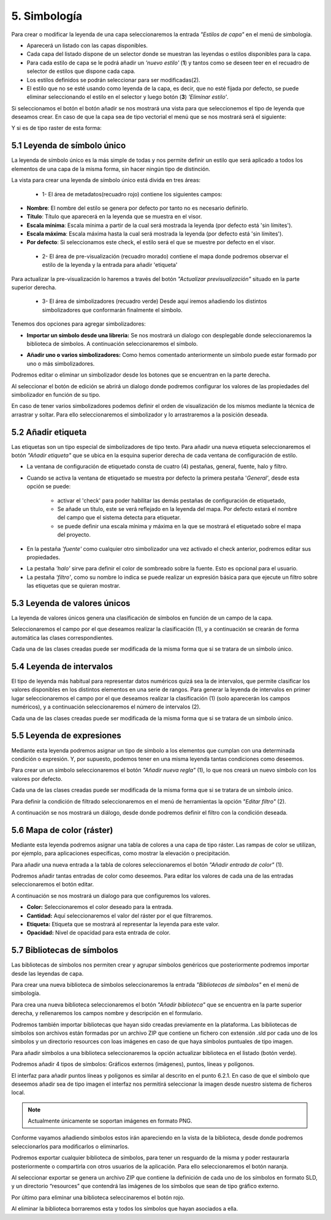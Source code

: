 5. Simbología
=============
Para crear o modificar la leyenda de una capa seleccionaremos la entrada *"Estilos de capa"* en el menú de simbología.

.. image:: ../images/sym1_2.png
   :align: center

- Aparecerá un listado con las capas disponibles. 
- Cada capa del listado dispone de un selector donde se muestran las leyendas o estilos disponibles para la capa. 
- Para cada estilo de capa se le podrá añadir un *'nuevo estilo'* (**1**) y tantos como se deseen teer en el recuadro de selector de estilos que dispone cada capa. 
- Los estilos definidos se podrán seleccionar para ser modificadas(2).
- El estilo que no se esté usando como leyenda de la capa, es decir, que no esté fijada por defecto, se puede eliminar seleccionando el estilo en el selector y luego botón (**3**) *'Eliminar estilo'*.

Si seleccionamos el botón el botón añadir se nos mostrará una vista para que seleccionemos el tipo de leyenda que deseamos crear.
En caso de que la capa sea de tipo vectorial el menú que se nos mostrará será el siguiente:

.. image:: ../images/sym2.png
   :align: center
   
Y si es de tipo raster de esta forma:

.. image:: ../images/sym3.png
   :align: center

5.1 Leyenda de símbolo único
----------------------------
La leyenda de símbolo único es la más simple de todas y nos permite definir un estilo que será aplicado a todos los elementos de una capa de la misma forma, sin hacer ningún tipo de distinción.

.. image:: ../images/sym4_2.png
   :align: center


La vista para crear una leyenda de símbolo único está divida en tres áreas:

   - 1- El área de metadatos(recuadro rojo) contiene los siguientes campos:

*   **Nombre**: El nombre del estilo se genera por defecto por tanto no es necesario definirlo.

*   **Título**: Título que aparecerá en la leyenda que se muestra en el visor.

*   **Escala mínima**: Escala mínima a partir de la cual será mostrada la leyenda (por defecto está 'sin límites').

*   **Escala máxima**: Escala máxima hasta la cual será mostrada la leyenda (por defecto está 'sin límites').

*   **Por defecto**: Si seleccionamos este check, el estilo será el que se muestre por defecto en el visor.

   - 2- El área de pre-visualización (recuadro morado) contiene el mapa donde podremos observar el estilo de la leyenda y la entrada para añadir 'etiqueta'
Para actualizar la pre-visualización lo haremos a través del botón *"Actualizar previsualización"* situado en la parte superior derecha.


   - 3- El área de simbolizadores (recuadro verde) Desde aquí iremos añadiendo los distintos simbolizadores que conformarán finalmente el símbolo.

Tenemos dos opciones para agregar simbolizadores:

*   **Importar un símbolo desde una libreria:** Se nos mostrará un dialogo con desplegable donde seleccionaremos la biblioteca de símbolos. A continuación seleccionaremos el símbolo.

.. image:: ../images/sym5_2.png
   :align: center

*   **Añadir uno o varios simbolizadores:** Como hemos comentado anteriormente un símbolo puede estar formado por uno o más simbolizadores.

.. image:: ../images/sym6_2.png
   :align: center

Podremos editar o eliminar un simbolizador desde los botones que se encuentran en la parte derecha.

.. image:: ../images/sym7.png
   :align: center

Al seleccionar el botón de edición se abrirá un dialogo donde podremos configurar los valores de las propiedades del simbolizador en función de su tipo.

.. image:: ../images/sym8.png
   :align: center

En caso de tener varios simbolizadores podemos definir el orden de visualización de los mismos mediante la técnica de arrastrar y soltar. Para ello seleccionaremos el simbolizador y lo arrastraremos a la posición deseada.

.. image:: ../images/sym9.png
   :align: center


5.2 Añadir etiqueta
-------------------
Las etiquetas son un tipo especial de simbolizadores de tipo texto. Para añadir una nueva etiqueta seleccionaremos el botón *"Añadir etiqueta"* que se ubica en la esquina superior derecha de cada ventana de configuración de estilo.


.. image:: ../images/sym10_2.png
   :align: center

- La ventana de configuración de etiquetado consta de cuatro (4) pestañas, general, fuente, halo y filtro.

- Cuando se activa la ventana de etiquetado se muestra por defecto la primera pestaña '*General'*, desde esta opción se puede:

            - activar el 'check' para poder habilitar las demás pestañas de configuración de etiquetado,
            - Se añade un título, este se verá reflejado en la leyenda del mapa. Por defecto estará el nombre del campo que el sistema detecta para etiquetar. 
            - se puede definir una escala mínima y máxima en la que se mostrará el etiquetado sobre el mapa del proyecto.

.. image:: ../images/sym11_2.png
   :align: center

- En la pestaña *'fuente'* como cualquier otro simbolizador una vez activado el check anterior, podremos editar sus propiedades.

.. image:: ../images/sym11_3.png
   :align: center

- La pestaña *'halo'* sirve para definir el color de sombreado sobre la fuente. Esto es opcional para el usuario.

- La pestaña *'filtro'*, como su nombre lo indica se puede realizar un expresión básica para que ejecute un filtro sobre las etiquetas que se quieran mostrar.

.. image:: ../images/sym11_4.png
   :align: center

5.3 Leyenda de valores únicos
-----------------------------
La leyenda de valores únicos genera una clasificación de símbolos en función de un campo de la capa.

.. image:: ../images/sym12.png
   :align: center

Seleccionaremos el campo por el que deseamos realizar la clasificación (1), y a continuación se crearán de forma automática las clases correspondientes.

Cada una de las clases creadas puede ser modificada de la misma forma que si se tratara de un símbolo único.

5.4 Leyenda de intervalos
-------------------------
El tipo de leyenda más habitual para representar datos numéricos quizá sea la de intervalos, que permite clasificar los valores disponibles en los distintos elementos en una serie de rangos.
Para generar la leyenda de intervalos en primer lugar seleccionaremos el campo por el que deseamos realizar la clasificación (1) (solo aparecerán los campos numéricos),
y a continuación seleccionaremos el número de intervalos (2).

.. image:: ../images/sym13.png
   :align: center

Cada una de las clases creadas puede ser modificada de la misma forma que si se tratara de un símbolo único.

5.5 Leyenda de expresiones
--------------------------
Mediante esta leyenda podremos asignar un tipo de símbolo a los elementos que cumplan con una determinada condición o expresión. Y, por supuesto, podemos tener en una misma leyenda tantas condiciones como deseemos.

Para crear un un símbolo seleccionaremos el botón *"Añadir nueva regla"* (1), lo que nos creará un nuevo símbolo con los valores por defecto.

Cada una de las clases creadas puede ser modificada de la misma forma que si se tratara de un símbolo único.

Para definir la condición de filtrado seleccionaremos en el menú de herramientas la opción *"Editar filtro"* (2).

.. image:: ../images/sym14.png
   :align: center

A continuación se nos mostrará un diálogo, desde donde podremos definir el filtro con la condición deseada.

.. image:: ../images/sym15.png
   :align: center

5.6 Mapa de color (ráster)
--------------------------
Mediante esta leyenda podremos asignar una tabla de colores a una capa de tipo ráster. Las rampas de color se utilizan, por ejemplo, para aplicaciones específicas, como mostrar la elevación o precipitación.

Para añadir una nueva entrada a la tabla de colores seleccionaremos el botón *"Añadir entrada de color"* (1).

.. image:: ../images/sym16.png
   :align: center

Podremos añadir tantas entradas de color como deseemos. Para editar los valores de cada una de las entradas seleccionaremos el botón editar.

A continuación se nos mostrará un dialogo para que configuremos los valores.

.. image:: ../images/sym17.png
   :align: center

*   **Color:** Seleccionaremos el color deseado para la entrada.

*   **Cantidad:** Aquí seleccionaremos el valor del ráster por el que filtraremos.

*   **Etiqueta:** Etiqueta que se mostrará al representar la leyenda para este valor.

*   **Opacidad:** Nivel de opacidad para esta entrada de color.



5.7 Bibliotecas de símbolos
---------------------------
Las bibliotecas de símbolos nos permiten crear y agrupar símbolos genéricos que posteriormente podremos importar desde las leyendas de capa.

Para crear una nueva biblioteca de símbolos seleccionaremos la entrada *"Bibliotecas de símbolos"* en el menú de simbología.

.. image:: ../images/sym18.png
   :align: center

Para crea una nueva biblioteca seleccionaremos el botón *"Añadir biblioteca"* que se encuentra en la parte superior derecha, y rellenaremos los campos nombre y descripción en el formulario.

Podremos también importar bibliotecas que hayan sido creadas previamente en la plataforma. Las bibliotecas de símbolos son archivos están formadas por un archivo ZIP que contiene un fichero con extensión .sld por cada uno de los símbolos y un directorio resources con loas imágenes en caso de que haya símbolos puntuales de tipo imagen.

Para añadir símbolos a una biblioteca seleccionaremos la opción actualizar biblioteca en el listado (botón verde).

Podremos añadir 4 tipos de símbolos: Gráficos externos (imágenes), puntos, líneas y polígonos.

El interfaz para añadir puntos líneas y polígonos es similar al descrito en el punto 6.2.1.
En caso de que el símbolo que deseemos añadir sea de tipo imagen el interfaz nos permitirá seleccionar la imagen desde nuestro sistema de ficheros local.

.. image:: ../images/sym19.png
   :align: center

.. note::
   Actualmente únicamente se soportan imágenes en formato PNG.

Conforme vayamos añadiendo símbolos estos irán apareciendo en la vista de la biblioteca, desde donde podremos seleccionarlos para modificarlos o eliminarlos.

.. image:: ../images/sym20.png
   :align: center

Podremos exportar cualquier biblioteca de símbolos, para tener un resguardo de la misma y poder restaurarla posteriormente o compartirla con otros usuarios de la aplicación. Para ello seleccionaremos el botón naranja.

Al seleccionar exportar se genera un archivo ZIP que contiene la definición de cada uno de los símbolos en formato SLD, y un directorio “resources” que contendrá las imágenes de los símbolos que sean de tipo gráfico externo.

Por último para eliminar una biblioteca seleccinaremos el botón rojo.

Al eliminar la biblioteca borraremos esta y todos los símbolos que hayan asociados a ella.
